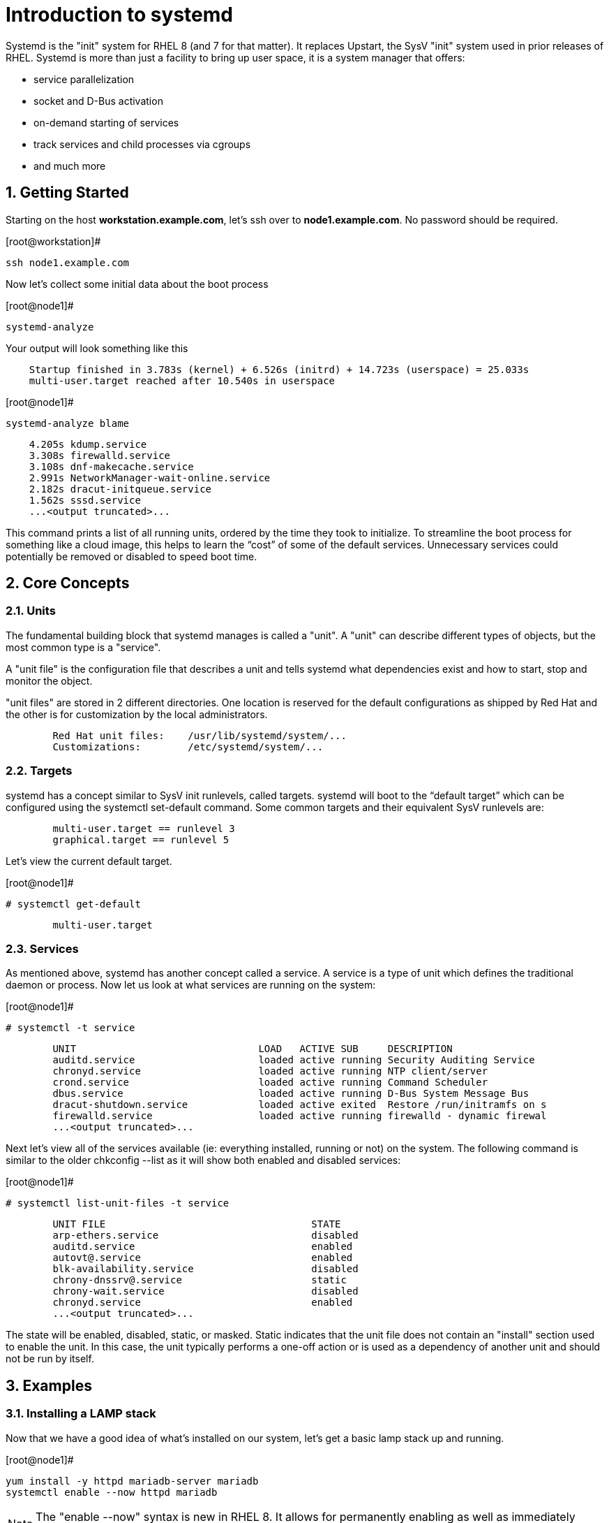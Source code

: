 :sectnums:
:sectnumlevels: 3
ifdef::env-github[]
:tip-caption: :bulb:
:note-caption: :information_source:
:important-caption: :heavy_exclamation_mark:
:caution-caption: :fire:
:warning-caption: :warning:
endif::[]

= Introduction to systemd

Systemd is the "init" system for RHEL 8 (and 7 for that matter).  It replaces Upstart, the SysV "init" system used in prior releases of RHEL.  Systemd is more than just a facility to bring up user space, it is a system manager that offers:

  * service parallelization
  * socket and D-Bus activation
  * on-demand starting of services
  * track services and child processes via cgroups
  * and much more


== Getting Started

Starting on the host *workstation.example.com*, let's ssh over to *node1.example.com*.  No password should be required.

.[root@workstation]#
----
ssh node1.example.com
----

Now let's collect some initial data about the boot process

.[root@node1]#
----
systemd-analyze
----

Your output will look something like this

[source,indent=4]
----
Startup finished in 3.783s (kernel) + 6.526s (initrd) + 14.723s (userspace) = 25.033s
multi-user.target reached after 10.540s in userspace
----

.[root@node1]#
----
systemd-analyze blame
----

[source,indent=4]
----
          4.205s kdump.service
          3.308s firewalld.service
          3.108s dnf-makecache.service
          2.991s NetworkManager-wait-online.service
          2.182s dracut-initqueue.service
          1.562s sssd.service
          ...<output truncated>...
----
This command prints a list of all running units, ordered by the time they took to initialize.  To streamline the boot process for something like a cloud image, this helps to learn the “cost” of some of the default services.  Unnecessary services could potentially be removed or disabled to speed boot time.


== Core Concepts
=== Units
[indent=4]
The fundamental building block that systemd manages is called a "unit".  A "unit" can describe different types of objects, but the most common type is a "service".  

A "unit file" is the configuration file that describes a unit and tells systemd what dependencies exist and how to start, stop and monitor the object.

"unit files" are stored in 2 different directories.  One location is reserved for the default configurations as shipped by Red Hat and the other is for customization by the local administrators.

[source,indent=8]
Red Hat unit files:    /usr/lib/systemd/system/...
Customizations:        /etc/systemd/system/...


=== Targets
systemd has a concept similar to SysV init runlevels, called targets.  systemd will boot to the “default target” which can be configured using the systemctl set-default command.  Some common targets and their equivalent SysV runlevels are:

[source,indent=8]
multi-user.target == runlevel 3
graphical.target == runlevel 5

Let's view the current default target.

.[root@node1]#
----
# systemctl get-default
----
[source,indent=8]
multi-user.target


=== Services
As mentioned above, systemd has another concept called a service.  A service is a type of unit which defines the traditional daemon or process.  Now let us look at what services are running on the system:

.[root@node1]#
----
# systemctl -t service
----
[source,indent=8]
UNIT                               LOAD   ACTIVE SUB     DESCRIPTION                     
auditd.service                     loaded active running Security Auditing Service       
chronyd.service                    loaded active running NTP client/server               
crond.service                      loaded active running Command Scheduler               
dbus.service                       loaded active running D-Bus System Message Bus        
dracut-shutdown.service            loaded active exited  Restore /run/initramfs on s
firewalld.service                  loaded active running firewalld - dynamic firewal
...<output truncated>...

Next let's view all of the services available (ie: everything installed, running or not) on the system. The following command is similar to the older chkconfig --list as it will show both enabled and disabled services:

.[root@node1]#
----
# systemctl list-unit-files -t service
----
[source,indent=8]
UNIT FILE                                   STATE   
arp-ethers.service                          disabled
auditd.service                              enabled 
autovt@.service                             enabled 
blk-availability.service                    disabled
chrony-dnssrv@.service                      static  
chrony-wait.service                         disabled
chronyd.service                             enabled 
...<output truncated>...

The state will  be enabled, disabled, static, or masked.  Static indicates that the unit file does not contain an "install" section used to enable the unit.  In this case, the unit typically performs a one-off action or is used as a dependency of another unit and should not be run by itself.


== Examples
=== Installing a LAMP stack
[indent=4]
Now that we have a good idea of what’s installed on our system, let’s get a basic lamp stack up and running. 

.[root@node1]#
----
yum install -y httpd mariadb-server mariadb 
systemctl enable --now httpd mariadb
----

NOTE: The "enable --now" syntax is new in RHEL 8.  It allows for permanently enabling as well as immediately starting services in a single command.

[source,indent=4]
Created symlink /etc/systemd/system/multi-user.target.wants/httpd.service → /usr/lib/systemd/system/httpd.service.
Created symlink /etc/systemd/system/mysql.service → /usr/lib/systemd/system/mariadb.service.
Created symlink /etc/systemd/system/mysqld.service → /usr/lib/systemd/system/mariadb.service.
Created symlink /etc/systemd/system/multi-user.target.wants/mariadb.service → /usr/lib/systemd/system/mariadb.service.

Now let's check the status.  You should see two separate sections in the output, one for httpd and one for mariadb.

.[root@node1]#
----
systemctl status httpd mariadb
----
[source,indent=4]
● httpd.service - The Apache HTTP Server
   Loaded: loaded (/usr/lib/systemd/system/httpd.service; enabled; vendor preset: disabled)
   Active: active (running) since Wed 2019-05-01 21:37:54 EDT; 12s ago
     Docs: man:httpd.service(8)
 Main PID: 5135 (httpd)
   Status: "Running, listening on: port 80"
    Tasks: 213 (limit: 24007)
   Memory: 26.5M
   CGroup: /system.slice/httpd.service
           ├─5135 /usr/sbin/httpd -DFOREGROUND
           ├─5163 /usr/sbin/httpd -DFOREGROUND
        ...<output truncated>...

=== Customizing Unit Files
[indent=4]
systemd controls more than daemons or services. For this lab, we will primarily be working with service units but it's important to know that systemd is handling the dependencies between other types: sockets, timers, mounts, swap, slices, etc.
Unit files that ship with the RHEL are stored under /usr/lib/systemd/system. 

Custom unit files, changes or extensions are stored under /etc/systemd/system 
(or /run/systemd/system for runtime changes that won't persist).

While the defaults for unit files won’t need to be altered most of the time, there will be circumstances where changing the defaults is quite beneficial. These could include hardware or software watchdog monitoring, tunings, resource management, or many other reasons.

Create a drop-in configuration file to extend the default httpd.service unit

.[root@node1]#
----
mkdir /etc/systemd/system/httpd.service.d 
cd /etc/systemd/system/httpd.service.d 
vi 50-httpd.conf
----
Add the following to the 50-httpd.conf file

[source]
----
[Service]
Restart=always
OOMScoreAdjust=-1000
----

Save the config file, exit the editor, and notify systemd of the changes:

.[root@node1]#
----
systemctl daemon-reload
systemctl status httpd
----

[source,indent=4]
----
● httpd.service - The Apache HTTP Server
   Loaded: loaded (/usr/lib/systemd/system/httpd.service; enabled; vendor preset: disabled)
  Drop-In: /etc/systemd/system/httpd.service.d
           └─50-httpd.conf
   Active: active (running) since Wed 2019-05-01 21:37:54 EDT; 11min ago
     Docs: man:httpd.service(8)
 Main PID: 5135 (httpd)
   Status: "Running, listening on: port 80"
    Tasks: 213 (limit: 24007)
   Memory: 26.5M
   CGroup: /system.slice/httpd.service
           ├─5135 /usr/sbin/httpd -DFOREGROUND
           ├─5163 /usr/sbin/httpd -DFOREGROUND
----

Notice that systemctl status displays that the unit has been extended with a drop-in file.

OOMScoreAdjust is use by the Out Of Memory killer and is an  integer between -1000 (to disable OOM killing for this process) and 1000 (to make killing of this process under memory pressure very likely).  

Using what you learned in the last step, extend the mariadb.service unit with Restart=always. Verify that systemd recognizes the settings and test the policy using killall mysqld

== Additional Resources

Red Hat Documentation

    * link:None[Put in systemd link]

[discrete]
== End of Unit

link:../RHEL8-Workshop.adoc#toc[Return to TOC]

////
Always end files with a blank line to avoid include problems.
////
